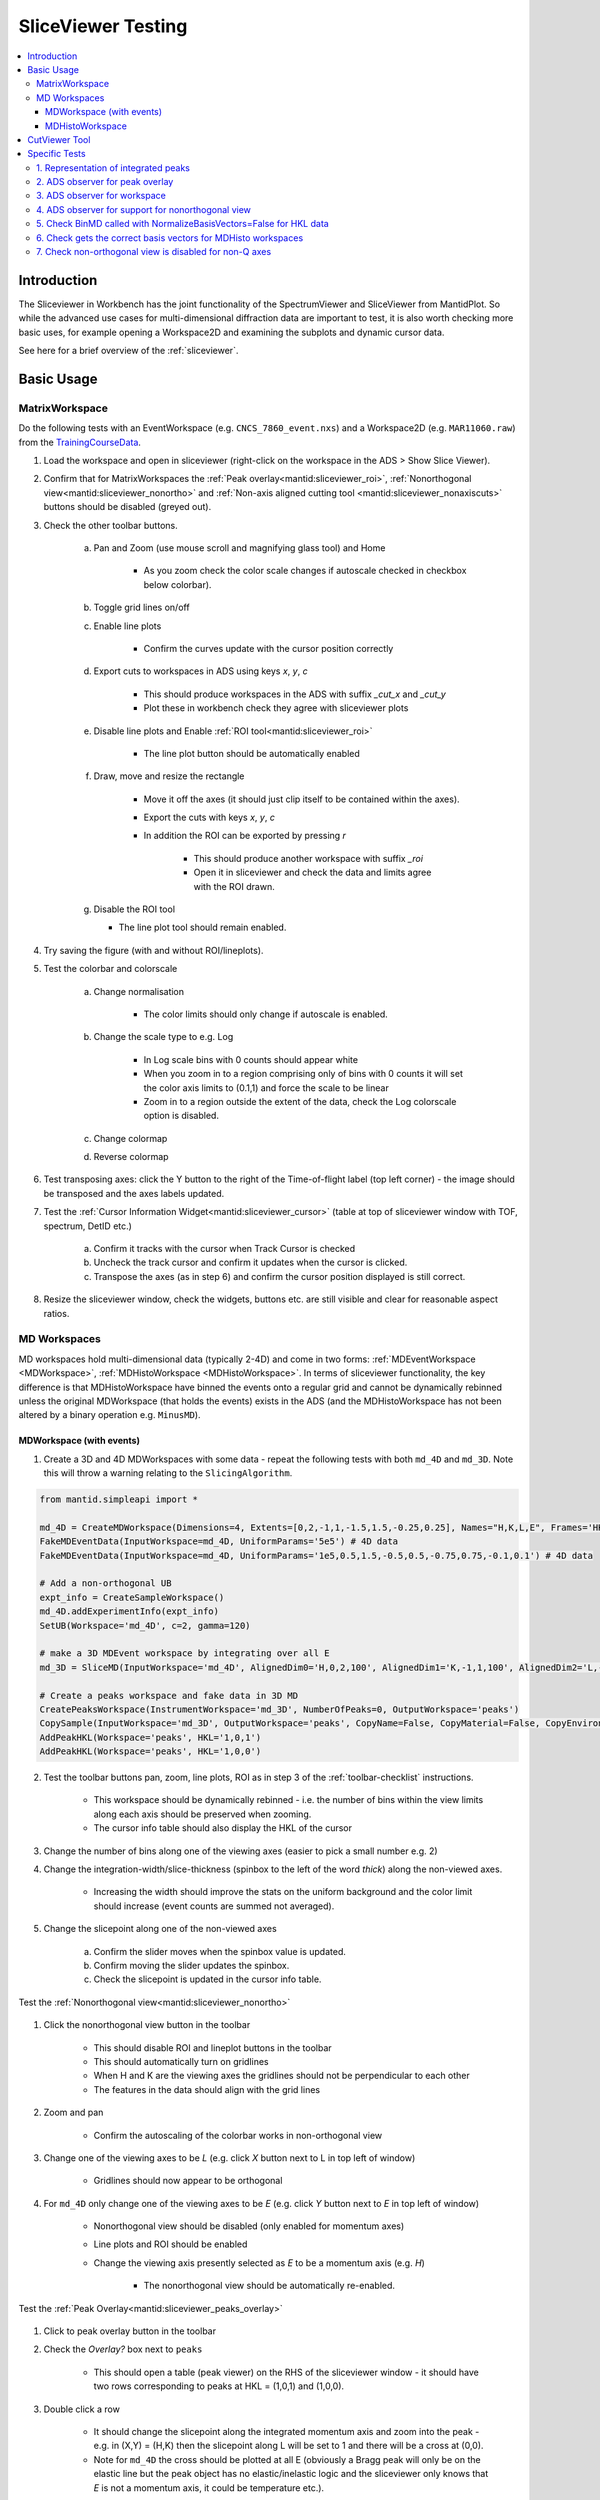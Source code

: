.. _sliceviewer_testing:

SliceViewer Testing
===================

.. contents::
   :local:

Introduction
------------

The Sliceviewer in Workbench has the joint functionality of the SpectrumViewer and SliceViewer from MantidPlot. So while the advanced use cases for multi-dimensional diffraction data are important to test, it is also worth checking more basic uses, for example opening a Workspace2D and examining the subplots and dynamic cursor data.

See here for a brief overview of the :ref:`sliceviewer`.

Basic Usage
-----------

.. _toolbar-checklist:

MatrixWorkspace
###############

Do the following tests with an EventWorkspace (e.g. ``CNCS_7860_event.nxs``) and a Workspace2D (e.g. ``MAR11060.raw``) from the `TrainingCourseData <https://download.mantidproject.org/>`_.

1. Load the workspace and open in sliceviewer (right-click on the workspace in the ADS > Show Slice Viewer).
2. Confirm that for MatrixWorkspaces the :ref:`Peak overlay<mantid:sliceviewer_roi>`, :ref:`Nonorthogonal view<mantid:sliceviewer_nonortho>` and :ref:`Non-axis aligned cutting tool <mantid:sliceviewer_nonaxiscuts>` buttons should be disabled (greyed out).
3. Check the other toolbar buttons.

    a. Pan and Zoom (use mouse scroll and magnifying glass tool) and Home

        * As you zoom check the color scale changes if autoscale checked in checkbox below colorbar).

    b. Toggle grid lines on/off
    c. Enable line plots

        * Confirm the curves update with the cursor position correctly

    d. Export cuts to workspaces in ADS using keys `x`, `y`, `c`

        * This should produce workspaces in the ADS with suffix `_cut_x` and `_cut_y`
        * Plot these in workbench check they agree with sliceviewer plots

    e. Disable line plots and Enable :ref:`ROI tool<mantid:sliceviewer_roi>`

        .. figure:: ../../../../docs/source/images/wb-sliceviewer51-roibutton.png
           :class: screenshot
           :width: 50%
           :align: center

        * The line plot button should be automatically enabled

    f. Draw, move and resize the rectangle

        * Move it off the axes (it should just clip itself to be contained within the axes).
        * Export the cuts with keys `x`, `y`, `c`
        * In addition the ROI can be exported by pressing `r`

            - This should produce another workspace with suffix `_roi`
            - Open it in sliceviewer and check the data and limits agree with the ROI drawn.

    g.  Disable the ROI tool

        * The line plot tool should remain enabled.

4. Try saving the figure (with and without ROI/lineplots).
5. Test the colorbar and colorscale

    a. Change normalisation

        * The color limits should only change if autoscale is enabled.

    b. Change the scale type to e.g. Log

        * In Log scale bins with 0 counts should appear white
        * When you zoom in to a region comprising only of bins with 0 counts it will set the color axis limits to (0.1,1) and force the scale to be linear
        * Zoom in to a region outside the extent of the data, check the Log colorscale option is disabled.

    c. Change colormap
    d. Reverse colormap

6. Test transposing axes: click the Y button to the right of the Time-of-flight label (top left corner) - the image should be transposed and the axes labels updated.

7. Test the :ref:`Cursor Information Widget<mantid:sliceviewer_cursor>` (table at top of sliceviewer window with TOF, spectrum, DetID etc.)

    a. Confirm it tracks with the cursor when Track Cursor is checked
    b. Uncheck the track cursor and confirm it updates when the cursor is clicked.
    c. Transpose the axes (as in step 6) and confirm the cursor position displayed is still correct.

8. Resize the sliceviewer window, check the widgets, buttons etc. are still visible and clear for reasonable aspect ratios.

MD Workspaces
#############

MD workspaces hold multi-dimensional data (typically 2-4D) and come in two forms: :ref:`MDEventWorkspace <MDWorkspace>`, :ref:`MDHistoWorkspace <MDHistoWorkspace>`.
In terms of sliceviewer functionality, the key difference is that MDHistoWorkspace have binned the events onto a regular grid and cannot be dynamically rebinned unless the original MDWorkspace
(that holds the events) exists in the ADS (and the MDHistoWorkspace has not been altered by a binary operation e.g. ``MinusMD``).

MDWorkspace (with events)
~~~~~~~~~~~~~~~~~~~~~~~~~
1. Create a 3D and 4D MDWorkspaces with some data - repeat the following tests with both ``md_4D`` and ``md_3D``. Note this will throw a warning relating to the ``SlicingAlgorithm``.

.. code-block:: python

    from mantid.simpleapi import *

    md_4D = CreateMDWorkspace(Dimensions=4, Extents=[0,2,-1,1,-1.5,1.5,-0.25,0.25], Names="H,K,L,E", Frames='HKL,HKL,HKL,General Frame',Units='r.l.u.,r.l.u.,r.l.u.,meV')
    FakeMDEventData(InputWorkspace=md_4D, UniformParams='5e5') # 4D data
    FakeMDEventData(InputWorkspace=md_4D, UniformParams='1e5,0.5,1.5,-0.5,0.5,-0.75,0.75,-0.1,0.1') # 4D data

    # Add a non-orthogonal UB
    expt_info = CreateSampleWorkspace()
    md_4D.addExperimentInfo(expt_info)
    SetUB(Workspace='md_4D', c=2, gamma=120)

    # make a 3D MDEvent workspace by integrating over all E
    md_3D = SliceMD(InputWorkspace='md_4D', AlignedDim0='H,0,2,100', AlignedDim1='K,-1,1,100', AlignedDim2='L,-1.5,1.5,100')

    # Create a peaks workspace and fake data in 3D MD
    CreatePeaksWorkspace(InstrumentWorkspace='md_3D', NumberOfPeaks=0, OutputWorkspace='peaks')
    CopySample(InputWorkspace='md_3D', OutputWorkspace='peaks', CopyName=False, CopyMaterial=False, CopyEnvironment=False, CopyShape=False)
    AddPeakHKL(Workspace='peaks', HKL='1,0,1')
    AddPeakHKL(Workspace='peaks', HKL='1,0,0')

2. Test the toolbar buttons pan, zoom, line plots, ROI as in step 3 of the :ref:`toolbar-checklist` instructions.

    - This workspace should be dynamically rebinned - i.e. the number of bins within the view limits along each axis should be preserved when zooming.
    - The cursor info table should also display the HKL of the cursor

3. Change the number of bins along one of the viewing axes (easier to pick a small number e.g. 2)
4. Change the integration-width/slice-thickness (spinbox to the left of the word `thick`) along the non-viewed axes.

    - Increasing the width should improve the stats on the uniform background and the color limit should increase (event counts are summed not averaged).

5. Change the slicepoint along one of the non-viewed axes

    a. Confirm the slider moves when the spinbox value is updated.
    b. Confirm moving the slider updates the spinbox.
    c. Check the slicepoint is updated in the cursor info table.

Test the :ref:`Nonorthogonal view<mantid:sliceviewer_nonortho>`

.. figure:: ../../../../docs/source/images/wb-sliceviewer51-nonorthobutton.png
   :class: screenshot
   :align: center

1. Click the nonorthogonal view button in the toolbar

    - This should disable ROI and lineplot buttons in the toolbar
    - This should automatically turn on gridlines
    - When H and K are the viewing axes the gridlines should not be perpendicular to each other
    - The features in the data should align with the grid lines

2. Zoom and pan

    - Confirm the autoscaling of the colorbar works in non-orthogonal view

3. Change one of the viewing axes to be `L` (e.g. click `X` button next to L in top left of window)

    - Gridlines should now appear to be orthogonal

4. For ``md_4D`` only change one of the viewing axes to be `E` (e.g. click `Y` button next to `E` in top left of window)

    - Nonorthogonal view should be disabled (only enabled for momentum axes)
    - Line plots and ROI should be enabled
    - Change the viewing axis presently selected as `E` to be a momentum axis (e.g. `H`)

            - The nonorthogonal view should be automatically re-enabled.

Test the :ref:`Peak Overlay<mantid:sliceviewer_peaks_overlay>`

.. figure:: ../../../../docs/source/images/wb-sliceviewer51-peaksbutton.png
   :class: screenshot
   :align: center

1. Click to peak overlay button in the toolbar
2. Check the `Overlay?` box next to ``peaks``

    - This should open a table (peak viewer) on the RHS of the sliceviewer window - it should have two rows corresponding to peaks at HKL = (1,0,1) and (1,0,0).

3. Double click a row

    - It should change the slicepoint along the integrated momentum axis and zoom into the peak - e.g. in (X,Y) = (H,K) then the slicepoint along L will be set to 1 and there will be a cross at (0,0).
    - Note for ``md_4D`` the cross should be plotted at all E (obviously a Bragg peak will only be on the elastic line but the peak object has no elastic/inelastic logic and the sliceviewer only knows that `E` is not a momentum axis, it could be temperature etc.).

4. Click Add Peaks in the Peak Actions section at the top of the peak viewer

5. Click somewhere in the colorfill plot

    - Confirm a peak has been added to the table at the position you clicked
    - Note that peaks need to have H > 0 to be valid due to the assumed beam direction (otherwise you will get an error in the log ``ValueError: Peak::setQLabFrame(): Wavelength found was negative``)

6. Click Remove Peaks
7. Click on the cross corresponding to the peak you just added

    - Confirm the correct row has been removed from the table
    - The cross should be removed from the plot

8. Repeat the above steps 1-7 in non-orthogonal view.

9. Check the ``Concise View`` checkbox above one of the peak tables on the right hand side - this should hide some columns.

MDHistoWorkspace
~~~~~~~~~~~~~~~~

1. Make a 3D MDHistoWorkspace

.. code-block:: python

    md_3D_histo = BinMD(InputWorkspace='md_4D', AlignedDim0='H,-2,2,100', AlignedDim1='K,-1,1,100', AlignedDim2='L,-1.5,1.5,100')

2. Open ``md_3D_histo`` in sliceviewer it should not support dynamic rebinning (can't change number of bins).
3. Test the toolbar buttons pan, zoom, line plots, ROI as in step 3 of the :ref:`toolbar-checklist` instructions.
4. Test changing/swapping viewing axes
5. Test the :ref:`Nonorthogonal view<mantid:sliceviewer_nonortho>` as above
6. Open ``md_4D_svrebinned`` in sliceviewer (should be in the ADS after preceding tests).

    - It should support dynamic rebinning (i.e. will be able to change number of bins along each axis).

7. With ``md_4D_svrebinned`` open in the sliceviewer, delete ``md_4D`` in the ADS.

    - It should close sliceviewer because the support for dynamic rebinning has changed

8. Open ``md_4D_svrebinned`` in sliceviewer again

    - It should no longer support dynamic rebinning
    - Confirm transposing axes works

CutViewer Tool
--------------

1. Check the :ref:`Non-axis aligned cutting tool <mantid:sliceviewer_nonaxiscuts>` button is only enabled for 3D MD workspaces where all dimensions are Q by opening the following workspaces in sliceviewer.
It should only be enabled for the `ws_3D` and `ws_3D_QLab` workspaces (see comment for details) - the first 3 column headers for the vectors should be a*,b*,c* and Qx,Qy,Qz for the two workspaces respectively.

.. code-block:: python

    Load(Filename='CNCS_7860_event.nxs', OutputWorkspace='CNCS_7860_event')  # disabled (MatrixWorkspace)

    ws_2D = CreateMDWorkspace(Dimensions='2', Extents='-5,5,-4,4', Names='H,K',
                              Units='r.l.u.,r.l.u.', Frames='HKL,HKL',
                              SplitInto='2', SplitThreshold='50')  #  disabled (2D MD)

    ws_3D = CreateMDWorkspace(Dimensions='3', Extents='-5,5,-4,4,-3,3',
                              Names='H,K,L', Units='r.l.u.,r.l.u.,r.l.u.',
                              Frames='HKL,HKL,HKL', SplitInto='2', SplitThreshold='50')  # enabled!

    ws_3D_nonQdim = CreateMDWorkspace(Dimensions=3, Extents=[-1, 1, -1, 1, -1, 1],
                              Names="E,H,K", Frames='General Frame,HKL,HKL',
                              Units='meV,r.l.u.,r.l.u.')  # disabled (3D but 1 non-Q)

    ws_4D = CreateMDWorkspace(Dimensions=4, Extents=[-1, 1, -1, 1, -1, 1, -1, 1],
                              Names="E,H,K,L", Frames='General Frame,HKL,HKL,HKL',
                              Units='meV,r.l.u.,r.l.u.,r.l.u.')  # disabled (4D - one non-Q)

    ws_3D_QLab = CreateMDWorkspace(Dimensions='3', Extents='-5,5,-4,4,-3,3',
                                   Names='Q_lab_x,Q_lab_y,Q_lab_z', Units='U,U,U',
                                   Frames='QLab,QLab,QLab', SplitInto='2', SplitThreshold='50')  # enabled!

2. Close any sliceviewer windows and clear the workspaces in the ADS

3.  Run the following and open `ws` in sliceviewer.

.. code-block:: python

    ws = CreateMDWorkspace(Dimensions='3', Extents='-5,5,-4,4,-3,3',
                              Names='H,K,L', Units='r.l.u.,r.l.u.,r.l.u.',
                              Frames='HKL,HKL,HKL', SplitInto='2', SplitThreshold='50')
    expt_info = CreateSampleWorkspace()
    SetUB(expt_info, 1,1,2,90,90,120)
    ws.addExperimentInfo(expt_info)
    # make some fake data
    FakeMDEventData(ws, UniformParams='1e5', PeakParams='1e+05,0,0,1,0.3', RandomSeed='3873875')


4. Open the cut tool and check that:

    - Disabled non-ortho view
    - Disabled ROI tool
    - Disabled line plots
    - Sliceviewer should look like

.. figure:: ../../images/SliceViewer/CutViewer_HKplane.png
   :class: screenshot
   :align: center

6. Check that transposing the axes (X <-> Y) will swap the u1 and u2 vectors in the table
7. Set the axes to (X,Y) = (L, K) - check u1 = [0,0,1] and u2 = [0,1,0]
8. Change the slice point of H to be 0 - it should look like this

.. figure:: ../../images/SliceViewer/CutViewer_KLplane.png
   :class: screenshot
   :align: center

9.  In the table double the step along u1 (i.e. set step to 0.12) - this should change nbins = 25 along u1
10. Set the nbins = 50 along u1 - the step should go back to it's original value (0.06)
11. Set the stop for u1 to 0 and check that

    - step size = 0.03
    - the cut representation line on the colorfill plot has the correct start/stop
    - the 1D plot in the cut viewer pane has the correct axes limits

12. Set step of u1 to be 2 (i.e. greater than the extent of the cut) - this should set nbins=1 and step = 1.5 and put the cut along u2 with nbins = 50.
13. Transpose the axes so now (X,Y) = (K,L) - the cut should have 50 bins along K (default value)
14. Change the nbins of u2 to 50 (it should set nbins=1 for u1 and change the step=4). Check the white line of the cut representation on the colorfill plot is now vertical.
15. Try to change the a* column of the u1 to 1 (this would take u1 out of the plane of the slice, i.e. not orthogonal to u3) - it should reset to 0 - i.e. u1 = [0,1,0].
16. Click and hold down on one of the red markers with white face on the colorfill plot and drag, release at ~K=1.

    - This should reset the vectors int he table such that the cut is along u1 = [0,0,1] - i.e. u1 <-> u2
    - The thickness along u2 should be adjusted to ~2

17. Set the step of u2 = 2 in the table, check that it sets (start,stop) = (-1,1)
18. Drag the top white marker of the cut representation up to L~2

    - u1 ~ [0,0,1]  and u2 ~ [0,1,0]
    - There should be a peak in the 1D plot at x~1

19. For u1 change c* = -1 and b* = 0 - check that u2 = [0,-1,0] and there is a peak at x~-1
20. To change the centre of the cut move the central white marker of the cut representation to (K,L) ~ (2,0),

    - The entire cut representation should move
    - The axes label of the 1D plot should be similar to ``(0.0, 2.0,0.0-1.0x) in 3.14 Ang^-1``
    - There should be no peak on the 1D plot

21. Increase the thickness by dragging the left red marker of the cut representation to encompass the peak in the data - check the peak appears in the 1D plot at the right thickness.
22. Play around with the direction of the cut by dragging the white markers at the end points of the white line - the vectors u1 and u3 should be orthogonal unit vectors.
23. Reset the cut by transposing the axes so (X,Y) = (L,K)
24. Double the slice thickness along H from 0.1 -> 0.2 (the counts of the peak in the 1D plot should double from ~2000 -> ~4000)
25. Change c* of u1 from 1 -> -1

    - The peak in the 1D plot should move from x= 1 -> -1
    - Check u2 = [0,-1,0]

26. Turn on non-orthogonal view and play around with the cut tool representation

    - Check that the table values are updated correctly (use the HKL in the cursor info table to help determine this)

27. Produce a non-axis aligned cut where the peak is not in the center of the x-range. Take the x-value at the peak maximum and plug it into the axis label - it should produce the HKL of the peak (0,0,1).

Specific Tests
--------------

1. Representation of integrated peaks
#####################################

1. Run the code below to generate fake data and integrate peaks in the 3D MDWorkspace ``md_3D``

.. code-block:: python

    # Fake data in 3D MD and integrate
    FakeMDEventData(md_3D, EllipsoidParams='1e4,1,0,1,1,0,0,0,1,0,0,0,1,0.005,0.005,0.015,0', RandomSeed='3873875') # ellipsoid
    FakeMDEventData(md_3D, EllipsoidParams='1e4,1,0,0,1,0,0,0,1,0,0,0,1,0.005,0.005,0.005,0', RandomSeed='3873875')  # spherical
    IntegratePeaksMD(InputWorkspace='md_3D', PeakRadius='0.25', BackgroundInnerRadius='0.25', BackgroundOuterRadius='0.32', PeaksWorkspace='peaks', OutputWorkspace='peaks_int_ellip', IntegrateIfOnEdge=False, Ellipsoid=True, UseOnePercentBackgroundCorrection=False)
    IntegratePeaksMD(InputWorkspace='md_3D', PeakRadius='0.25', BackgroundInnerRadius='0.25', BackgroundOuterRadius='0.32', PeaksWorkspace='peaks', OutputWorkspace='peaks_int_sphere', IntegrateIfOnEdge=False, Ellipsoid=False, UseOnePercentBackgroundCorrection=False)
    IntegratePeaksMD(InputWorkspace='md_3D', PeakRadius='0.25', BackgroundInnerRadius='0', BackgroundOuterRadius='0', PeaksWorkspace='peaks', OutputWorkspace='peaks_int_no_bg', IntegrateIfOnEdge=False, Ellipsoid=False, UseOnePercentBackgroundCorrection=False)
    # IntegratePeaksMD will throw an error
    #   Error in execution of algorithm MaskBTP:...
    # This is because the simulated ws don't have a real instrument but the integration will be executed

2. Open ``md_3D`` in sliceviewer
3. Click the peak overlay button in the toolbar
4. Overlay ``peaks_int_ellip`` and ``peaks_int_sphere``
5. Click the first row in the first table

    - It should zoom to a peak.
    - There should be an ellipse and a circle drawn with dashed lines with different colors (the color should match the color of the workspace name in the peak viewer table).
    - There should be a transparent shell indicating the background for each peak.
    - The ellipse should be smaller than the circle.

6. Alter the slice point by moving the slider along the integrated dimension

    - The circle and ellipse should shrink
    - There should be no gap between the background shell and the dashed line.

7. Click on the second row on the second table.

    - It should zoom in on a different peak.
    - The ellipse and circle should be very similar (not quite same as the covariance matrix was evaluated numerically for randomly generated data).

8. Click the nonorthogonal view button
9. The ellipse and circle should still agree with each other and the shape of the generated data.
10. Click the Peak overlay button in the toolbar
11. Overlay the ``peaks_int_no_bg`` workspace and remove ``peaks_int_sphere``
12. Zoom in on a peak (click a row in the table)

    - There should be a dashed line but no background shell for peaks in ``peaks_int_no_bg``

Keep the three peak workspaces overlain for the next test.

2. ADS observer for peak overlay
################################

1. Rename ``peaks_int_ellip`` in the ADS to e.g. ``peaks_int_ellipse``

    a. Confirm the name changes in the peak viewer table
    b. Click on a peak, the ellipse should still be drawn on the colofill plot

2. Remove a row from ``peaks_int_no_bg`` table (open table from ADS > Right-click on a row > Delete)

    a. Confirm the correct row is removed from the corresponding row in the peak viewer table
    b. Click on the peak in the ``peaks_int_ellipse`` table that has been removed from ``peaks_int_no_bg``

        - Only the ellipse should be plotted.

3. Delete ``peaks_int_no_bg`` from the ADS

    - The table should be removed from the peaks viewer
    - Confirm the Peak actions combo box is updated to only contain ``peaks_int_ellipse``

4. Delete ``peaks_int_ellipse`` from the ADS

    - The peak overlay should be turned off and the table hidden

3. ADS observer for workspace
#############################

With ``md_3D`` open in sliceviewer

1. Rename ``md_3D`` to e.g. ``md_3Dim``

    - The workspace name in the  title of the sliceviewer window should have updated
    - Zoom to check dynamic rebinning still works

2. Ensure colorbar autoscale is checked.

3. Take a note of the colorbar limits and execute this command in the ipython terminal

    .. code-block:: python

        mtd['md_3Dim'] *= 2

    - The colorbar max should be doubled.
    - Zoom to check dynamic rebinning still works

4. Clone the workspace for future tests

.. code-block:: python

    CloneWorkspace(InputWorkspace='md_3Dim', OutputWorkspace='md_3D')

5. Delete ``md_3Dim`` in the ADS

    - The sliceviewer window should close

4. ADS observer for support for nonorthogonal view
##################################################

1. Open ``md_3D`` in sliceviewer
2. Run ``ClearUB`` algorithm on ``md_3D``

    - Sliceviewer window should close with message ``Closing Sliceviewer as the underlying workspace was changed: The property supports_nonorthogonal_axes is different on the new workspace.``


5. Check BinMD called with NormalizeBasisVectors=False for HKL data
###################################################################

1. Create a workspace with peaks at integer HKL and take a non axis-aligned cut

.. code-block:: python

    ws = CreateMDWorkspace(Dimensions='3', Extents='-3,3,-3,3,-3,3',
                           Names='H,K,L', Units='r.l.u.,r.l.u.,r.l.u.',
                           Frames='HKL,HKL,HKL',
                           SplitInto='2', SplitThreshold='10')

    # add fake Bragg peaks for primitive lattice in data
    for h in range(-3,4):
        for k in range(-3,4):
            for l in range(-3,4):
                hkl = ",".join([str(x) for x in [h,k,l]])
                FakeMDEventData(ws, PeakParams='1e+02,' + hkl + ',0.02', RandomSeed='3873875')

    BinMD(InputWorkspace=ws, AxisAligned=False,
        BasisVector0='[00L],U,0,0,1',
        BasisVector1='[HH0],U,1,1,0',
        BasisVector2='[-HH0],U,-1,1,0',
        OutputExtents='-4,4,-4,4,-0.25,0.25',
        OutputBins='101,101,1', OutputWorkspace='BinMD_out', NormalizeBasisVectors=False)

2. Open ``BinMD_out`` in sliceviewer.

    - There should be peaks at integer HKL

3. Zoom in (so that the data are rebinned)

    - The peaks should still be at integer HKL (rather than multiples of :math:`\sqrt{2}`)

6. Check gets the correct basis vectors for MDHisto workspaces
##############################################################

This tests that the sliceviewer gets the correct basis vectors for an ``MDHisto`` object from a non-axis aligned cut.

1. Create the workspace

.. code-block:: python

    ws = CreateMDWorkspace(Dimensions='3', Extents='-3,3,-3,3,-3,3',
                       Names='H,K,L', Units='r.l.u.,r.l.u.,r.l.u.',
                       Frames='HKL,HKL,HKL',
                       SplitInto='2', SplitThreshold='10')
    expt_info = CreateSampleWorkspace()
    ws.addExperimentInfo(expt_info)
    SetUB(ws, 1,1,2,90,90,120)
    BinMD(InputWorkspace=ws, AxisAligned=False,
        BasisVector0='[00L],r.l.u.,0,0,1',
        BasisVector1='[HH0],r.l.u.,1,1,0',
        BasisVector2='[-HH0],r.l.u.,-1,1,0',
        OutputExtents='-4,4,-4,4,-0.25,0.25',
        OutputBins='101,101,1', OutputWorkspace='ws_slice', NormalizeBasisVectors=False)

2. Open ``ws_slice`` in the sliceviewer.

    - The non-orthogonal view should be enabled (not greyed out).

3. Click the non-orthogonal view button

    - Rectangular gridlines should appear (as in this case 110 is orthogonal to 001).

7. Check non-orthogonal view is disabled for non-Q axes
#######################################################
Check that the non-orthogonal view is disabled for non-Q axes such as energy

1. Create a workspace with energy as the first axis.

.. code-block:: python

    ws_4D = CreateMDWorkspace(Dimensions=4, Extents=[-1, 1, -1, 1, -1, 1, -1, 1], Names="E,H,K,L",
                                  Frames='General Frame,HKL,HKL,HKL', Units='meV,r.l.u.,r.l.u.,r.l.u.')
    expt_info_4D = CreateSampleWorkspace()
    ws_4D.addExperimentInfo(expt_info_4D)
    SetUB(ws_4D, 1, 1, 2, 90, 90, 120)

2. Open ``ws_4D`` in sliceviewer.
3. Confirm that when the Energy axis is viewed (as X or Y) the non-orthogonal view is disabled.
4. The button should be re-enabled when you view two Q-axes e.g. H and K.
